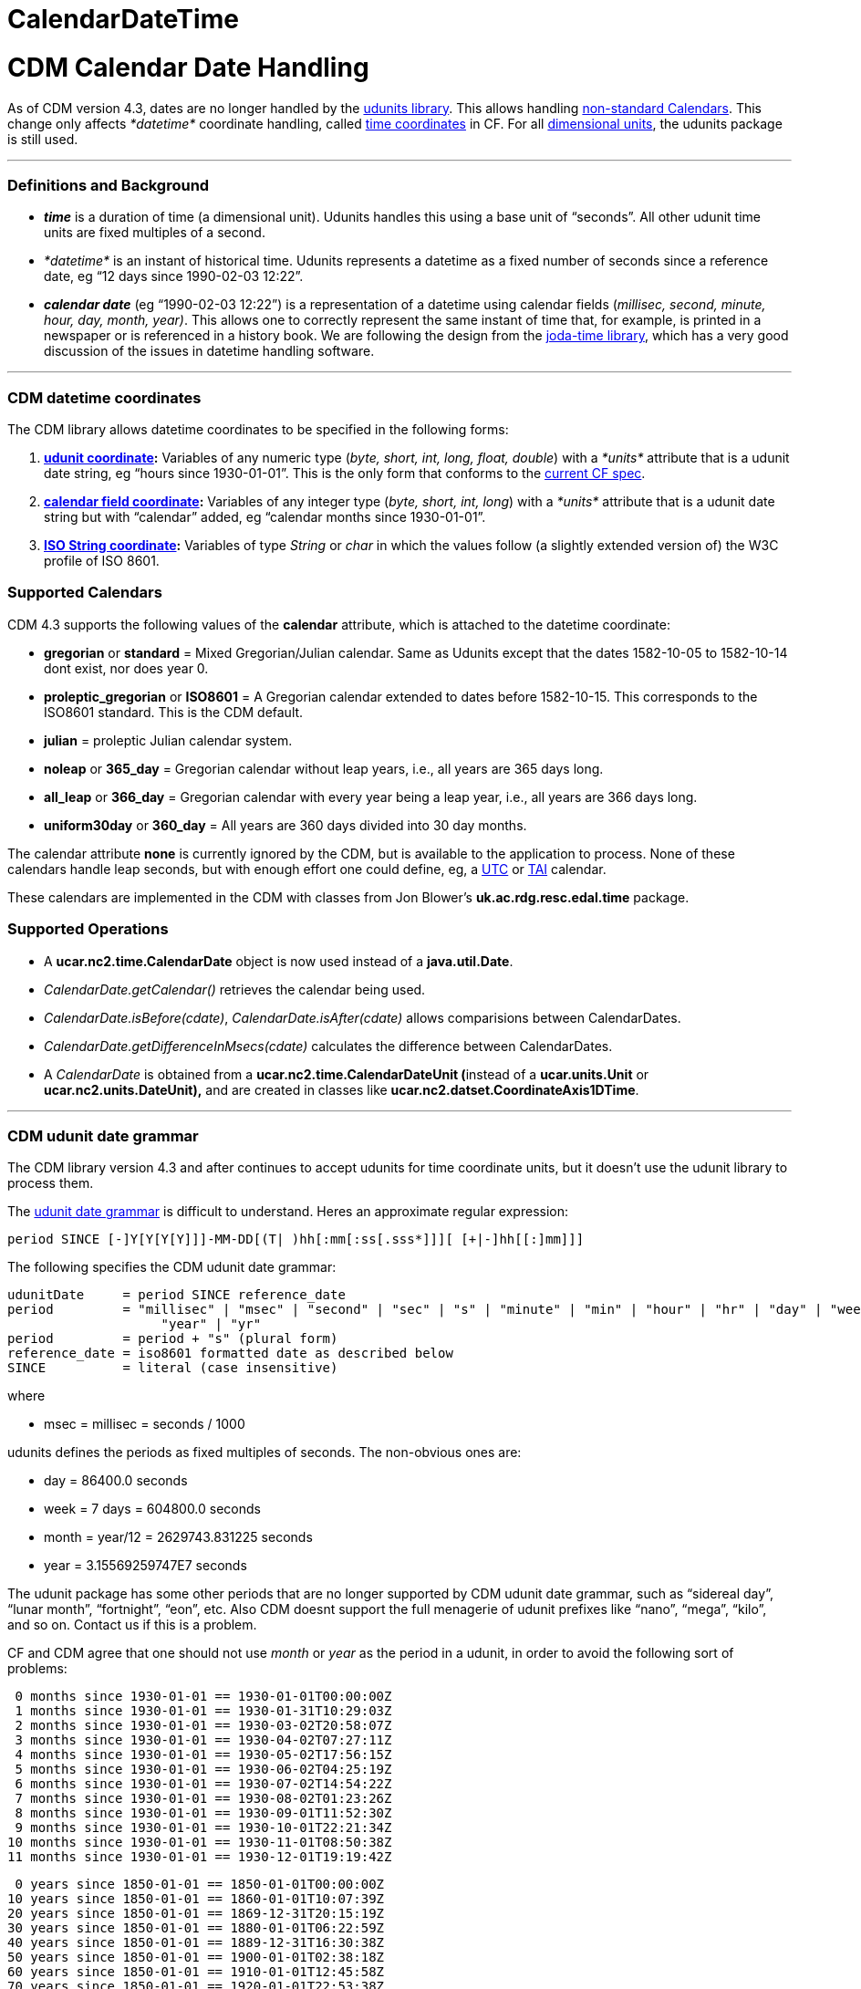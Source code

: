 CalendarDateTime
================

= CDM Calendar Date Handling

As of CDM version 4.3, dates are no longer handled by the
http://www.unidata.ucar.edu/software/udunits/[udunits library]. This
allows handling
http://cfconventions.org/Data/cf-conventions/cf-conventions-1.7/build/cf-conventions.html#calendar[non-standard
Calendars]. This change only affects _*datetime*_ coordinate handling,
called
http://cfconventions.org/Data/cf-conventions/cf-conventions-1.7/build/cf-conventions.html#time-coordinate[time
coordinates] in CF. For all
http://en.wikipedia.org/wiki/Dimensional_analysis[dimensional units],
the udunits package is still used.

'''''

=== Definitions and Background

* *_time_* is a duration of time (a dimensional unit). Udunits handles
this using a base unit of ``seconds''. All other udunit time units are
fixed multiples of a second.
* _*datetime*_ is an instant of historical time. Udunits represents a
datetime as a fixed number of seconds since a reference date, eg ``12
days since 1990-02-03 12:22''.
* *_calendar date_* (eg ``1990-02-03 12:22'') is a representation of a
datetime using calendar fields (__millisec, second, minute, hour, day,
month, year)__. This allows one to correctly represent the same instant
of time that, for example, is printed in a newspaper or is referenced in
a history book. We are following the design from the
http://joda-time.sourceforge.net/userguide.html[joda-time library],
which has a very good discussion of the issues in datetime handling
software.

'''''

=== CDM datetime coordinates +

The CDM library allows datetime coordinates to be specified in the
following forms:

1.  *link:#udunit[udunit coordinate]:* Variables of any numeric type
(__byte, short, int, long, float, double__) with a _*units*_ attribute
that is a udunit date string, eg ``hours since 1930-01-01''. This is the
only form that conforms to the
http://cfconventions.org/Data/cf-conventions/cf-conventions-1.7/build/cf-conventions.html#time-coordinate[current
CF spec].
2.  *link:#calendar_field[calendar field coordinate]:* Variables of any
integer type (__byte, short, int, long__) with a _*units*_ attribute
that is a udunit date string but with ``calendar'' added, eg ``calendar
months since 1930-01-01''.
3.  *link:#ISO_String[ISO String coordinate]:* Variables of type
_String_ or _char_ in which the values follow (a slightly extended
version of) the W3C profile of ISO 8601.

=== Supported Calendars

CDM 4.3 supports the following values of the *calendar* attribute, which
is attached to the datetime coordinate:

* *gregorian* or *standard* = Mixed Gregorian/Julian calendar. Same as
Udunits except that the dates 1582-10-05 to 1582-10-14 dont exist, nor
does year 0.
* *proleptic_gregorian* or *ISO8601* = A Gregorian calendar extended to
dates before 1582-10-15. This corresponds to the ISO8601 standard. This
is the CDM default.
* *julian* = proleptic Julian calendar system.
* *noleap* or *365_day* = Gregorian calendar without leap years, i.e.,
all years are 365 days long.
* *all_leap* or *366_day* = Gregorian calendar with every year being a
leap year, i.e., all years are 366 days long.
* *uniform30day* or *360_day* = All years are 360 days divided into 30
day months.

The calendar attribute *none* is currently ignored by the CDM, but is
available to the application to process. None of these calendars handle
leap seconds, but with enough effort one could define, eg, a
http://en.wikipedia.org/wiki/Coordinated_Universal_Time[UTC] or
http://en.wikipedia.org/wiki/International_Atomic_Time[TAI] calendar.

These calendars are implemented in the CDM with classes from Jon
Blower’s *uk.ac.rdg.resc.edal.time* package.

=== Supported Operations

* A *ucar.nc2.time.CalendarDate* object is now used instead of a
**java.util.Date**.
* _CalendarDate.getCalendar()_ retrieves the calendar being used.
* __CalendarDate.isBefore(cdate)__, _CalendarDate.isAfter(cdate)_ allows
comparisions between CalendarDates.
* _CalendarDate.getDifferenceInMsecs(cdate)_ calculates the difference
between CalendarDates.
* A _CalendarDate_ is obtained from a **ucar.nc2.time.CalendarDateUnit
(**instead of a *ucar.units.Unit* or *ucar.nc2.units.DateUnit),* and are
created in classes like **ucar.nc2.datset.CoordinateAxis1DTime**.

'''''

=== CDM udunit date grammar

The CDM library version 4.3 and after continues to accept udunits for
time coordinate units, but it doesn’t use the udunit library to process
them.

The
http://www.unidata.ucar.edu/software/udunits/udunits-2/udunits2lib.html#Grammar[udunit
date grammar] is difficult to understand. Heres an approximate regular
expression:

---------------------------------------------------------------------------
period SINCE [-]Y[Y[Y[Y]]]-MM-DD[(T| )hh[:mm[:ss[.sss*]]][ [+|-]hh[[:]mm]]]
---------------------------------------------------------------------------

The following specifies the CDM udunit date grammar:

--------------------------------------------------------------------------------------------------------------------------------------
udunitDate     = period SINCE reference_date
period         = "millisec" | "msec" | "second" | "sec" | "s" | "minute" | "min" | "hour" | "hr" | "day" | "week" | "month" | "mon" | 
                    "year" | "yr"
period         = period + "s" (plural form)
reference_date = iso8601 formatted date as described below
SINCE          = literal (case insensitive)
--------------------------------------------------------------------------------------------------------------------------------------

where

* msec = millisec = seconds / 1000

udunits defines the periods as fixed multiples of seconds. The
non-obvious ones are:

* day = 86400.0 seconds
* week = 7 days = 604800.0 seconds
* month = year/12 = 2629743.831225 seconds
* year = 3.15569259747E7 seconds

The udunit package has some other periods that are no longer supported
by CDM udunit date grammar, such as ``sidereal day'', ``lunar month'',
``fortnight'', ``eon'', etc. Also CDM doesnt support the full menagerie
of udunit prefixes like ``nano'', ``mega'', ``kilo'', and so on. Contact
us if this is a problem.

CF and CDM agree that one should not use _month_ or _year_ as the period
in a udunit, in order to avoid the following sort of problems:

--------------------------------------------------
 0 months since 1930-01-01 == 1930-01-01T00:00:00Z
 1 months since 1930-01-01 == 1930-01-31T10:29:03Z
 2 months since 1930-01-01 == 1930-03-02T20:58:07Z
 3 months since 1930-01-01 == 1930-04-02T07:27:11Z
 4 months since 1930-01-01 == 1930-05-02T17:56:15Z
 5 months since 1930-01-01 == 1930-06-02T04:25:19Z
 6 months since 1930-01-01 == 1930-07-02T14:54:22Z
 7 months since 1930-01-01 == 1930-08-02T01:23:26Z
 8 months since 1930-01-01 == 1930-09-01T11:52:30Z
 9 months since 1930-01-01 == 1930-10-01T22:21:34Z
10 months since 1930-01-01 == 1930-11-01T08:50:38Z
11 months since 1930-01-01 == 1930-12-01T19:19:42Z
--------------------------------------------------

-------------------------------------------------
 0 years since 1850-01-01 == 1850-01-01T00:00:00Z
10 years since 1850-01-01 == 1860-01-01T10:07:39Z
20 years since 1850-01-01 == 1869-12-31T20:15:19Z
30 years since 1850-01-01 == 1880-01-01T06:22:59Z
40 years since 1850-01-01 == 1889-12-31T16:30:38Z
50 years since 1850-01-01 == 1900-01-01T02:38:18Z
60 years since 1850-01-01 == 1910-01-01T12:45:58Z
70 years since 1850-01-01 == 1920-01-01T22:53:38Z
80 years since 1850-01-01 == 1930-01-01T09:01:17Z
90 years since 1850-01-01 == 1940-01-01T19:08:57Z
-------------------------------------------------

'''''

=== CDM calendar_field unit grammar

The CDM accepts an extended form of udunit grammar, called a **_calendar
field unit_**:

------------------------------------
CALENDAR period SINCE reference_date
------------------------------------

The presence of ``CALENDAR'' (case insensitive) means that the CDM
library manipulates the calendar field directly, rather than converting
the period to a fixed multiple of seconds. The actual result depends on
the calendar used. _*Note that values of the period must be an
integer.*_

For example:

-------------------------------------------------------------------------
 1 calendar months since 1930-01-01 00:00:00Z == 1930-02-01T00:00:00.000Z
 2 calendar months since 1930-01-01 00:00:00Z == 1930-03-01T00:00:00.000Z
 3 calendar months since 1930-01-01 00:00:00Z == 1930-04-01T00:00:00.000Z
 4 calendar months since 1930-01-01 00:00:00Z == 1930-05-01T00:00:00.000Z
 5 calendar months since 1930-01-01 00:00:00Z == 1930-06-01T00:00:00.000Z
 6 calendar months since 1930-01-01 00:00:00Z == 1930-07-01T00:00:00.000Z
 7 calendar months since 1930-01-01 00:00:00Z == 1930-08-01T00:00:00.000Z
 8 calendar months since 1930-01-01 00:00:00Z == 1930-09-01T00:00:00.000Z
 9 calendar months since 1930-01-01 00:00:00Z == 1930-10-01T00:00:00.000Z
10 calendar months since 1930-01-01 00:00:00Z == 1930-11-01T00:00:00.000Z
11 calendar months since 1930-01-01 00:00:00Z == 1930-12-01T00:00:00.000Z
12 calendar months since 1930-01-01 00:00:00Z == 1931-01-01T00:00:00.000Z
-------------------------------------------------------------------------

------------------------------------------------------------------------
 1 calendar years since 1930-01-01 00:00:00Z == 1931-01-01T00:00:00.000Z
 2 calendar years since 1930-01-01 00:00:00Z == 1932-01-01T00:00:00.000Z
 3 calendar years since 1930-01-01 00:00:00Z == 1933-01-01T00:00:00.000Z
 4 calendar years since 1930-01-01 00:00:00Z == 1934-01-01T00:00:00.000Z
 5 calendar years since 1930-01-01 00:00:00Z == 1935-01-01T00:00:00.000Z
 6 calendar years since 1930-01-01 00:00:00Z == 1936-01-01T00:00:00.000Z
 7 calendar years since 1930-01-01 00:00:00Z == 1937-01-01T00:00:00.000Z
 8 calendar years since 1930-01-01 00:00:00Z == 1938-01-01T00:00:00.000Z
 9 calendar years since 1930-01-01 00:00:00Z == 1939-01-01T00:00:00.000Z
10 calendar years since 1930-01-01 00:00:00Z == 1940-01-01T00:00:00.000Z
11 calendar years since 1930-01-01 00:00:00Z == 1941-01-01T00:00:00.000Z
12 calendar years since 1930-01-01 00:00:00Z == 1942-01-01T00:00:00.000Z
------------------------------------------------------------------------

Note that invalid dates are decremented until valid:

-------------------------------------------------------------------------
 0 calendar months since 1930-01-31 00:00:00Z == 1930-01-31T00:00:00.000Z
 1 calendar months since 1930-01-31 00:00:00Z == 1930-02-28T00:00:00.000Z
 2 calendar months since 1930-01-31 00:00:00Z == 1930-03-31T00:00:00.000Z
 3 calendar months since 1930-01-31 00:00:00Z == 1930-04-30T00:00:00.000Z
 4 calendar months since 1930-01-31 00:00:00Z == 1930-05-31T00:00:00.000Z
 5 calendar months since 1930-01-31 00:00:00Z == 1930-06-30T00:00:00.000Z
 6 calendar months since 1930-01-31 00:00:00Z == 1930-07-31T00:00:00.000Z
 7 calendar months since 1930-01-31 00:00:00Z == 1930-08-31T00:00:00.000Z
 8 calendar months since 1930-01-31 00:00:00Z == 1930-09-30T00:00:00.000Z
 9 calendar months since 1930-01-31 00:00:00Z == 1930-10-31T00:00:00.000Z
10 calendar months since 1930-01-31 00:00:00Z == 1930-11-30T00:00:00.000Z
11 calendar months since 1930-01-31 00:00:00Z == 1930-12-31T00:00:00.000Z
12 calendar months since 1930-01-31 00:00:00Z == 1931-01-31T00:00:00.000Z
-------------------------------------------------------------------------

and:

------------------------------------------------------------------------
 0 calendar years since 2008-02-29 00:00:00Z == 2008-02-29T00:00:00.000Z
 1 calendar years since 2008-02-29 00:00:00Z == 2009-02-28T00:00:00.000Z
 2 calendar years since 2008-02-29 00:00:00Z == 2010-02-28T00:00:00.000Z
 3 calendar years since 2008-02-29 00:00:00Z == 2011-02-28T00:00:00.000Z
 4 calendar years since 2008-02-29 00:00:00Z == 2012-02-29T00:00:00.000Z
 5 calendar years since 2008-02-29 00:00:00Z == 2013-02-28T00:00:00.000Z
 6 calendar years since 2008-02-29 00:00:00Z == 2014-02-28T00:00:00.000Z
 7 calendar years since 2008-02-29 00:00:00Z == 2015-02-28T00:00:00.000Z
 8 calendar years since 2008-02-29 00:00:00Z == 2016-02-29T00:00:00.000Z
 9 calendar years since 2008-02-29 00:00:00Z == 2017-02-28T00:00:00.000Z
10 calendar years since 2008-02-29 00:00:00Z == 2018-02-28T00:00:00.000Z
11 calendar years since 2008-02-29 00:00:00Z == 2019-02-28T00:00:00.000Z
12 calendar years since 2008-02-29 00:00:00Z == 2020-02-29T00:00:00.000Z
13 calendar years since 2008-02-29 00:00:00Z == 2021-02-28T00:00:00.000Z
14 calendar years since 2008-02-29 00:00:00Z == 2022-02-28T00:00:00.000Z
------------------------------------------------------------------------

'''''

=== W3C profile of ISO 8601

The CDM uses the http://www.w3.org/TR/NOTE-datetime.html[W3C profile of
ISO 8601] formatting for reading and writing calendar dates:

__________________________________________________________________________________________________________________________________________________________________________________________________________________________________________________________________________________
The formats defined by the W3C profile of ISO 8601 are as follows.
Exactly the components shown here must be present, with exactly this
punctuation. Note that the ``T'' appears literally in the string, to
indicate the beginning of the time element, as specified in ISO 8601.

--------------------------------------------------------------------------------
   Year:
      YYYY (eg 1997)
   Year and month:
      YYYY-MM (eg 1997-07)
   Complete date:
      YYYY-MM-DD (eg 1997-07-16)
   Complete date plus hours and minutes:
      YYYY-MM-DDThh:mmTZD (eg 1997-07-16T19:20+01:00)
   Complete date plus hours, minutes and seconds:
      YYYY-MM-DDThh:mm:ssTZD (eg 1997-07-16T19:20:30+01:00)
   Complete date plus hours, minutes, seconds and a decimal fraction of a second
      YYYY-MM-DDThh:mm:ss.sTZD (eg 1997-07-16T19:20:30.45+01:00)
--------------------------------------------------------------------------------

where:

--------------------------------------------------------------------------
     YYYY = four-digit year
     MM   = two-digit month (01=January, etc.)
     DD   = two-digit day of month (01 through 31)
     hh   = two digits of hour (00 through 23) (am/pm NOT allowed)
     mm   = two digits of minute (00 through 59)
     ss   = two digits of second (00 through 59)
     s    = one or more digits representing a decimal fraction of a second
     TZD  = time zone designator (Z or +hh:mm or -hh:mm)
--------------------------------------------------------------------------
__________________________________________________________________________________________________________________________________________________________________________________________________________________________________________________________________________________

with the following differences, to allow backwards compatibility with
udunits:

* You may use a space instead of the `T'
* The year may be preceeded by a `+' (ignored) or a `-' (makes the date
BCE)
* The date part uses a `-' delimiter instead of a fixed number of digits
for each field
* The time part uses a `:' delimiter instead of a fixed number of digits
for each field
* The time zone designator may be Z, UTC, or GMT (case insensitive) or
+hh:mm or -hh:mm
* The time zone may be omitted, and then UTC is assumed.

In addition, the following must be done:

* Any fields that are not specified are set to zero.

'''''

=== Possible extentions (not implemented)

-----------------------------------------------------------------------------------------
N [calendar] UNITS since DATE         // current


N [calendar] UNITS since 65500 BCE   // assume we mean 0Z on 1 Jan. always calendar years
N [calendar] UNITS since 65500k BCE
N [calendar] UNITS since 65M BCE


N calendar Myears before 1980-01-01
-----------------------------------------------------------------------------------------

'''''

=== Getting a non-standard CalendarDate

in *CalendarDate* class:

---------------------------------------------------------------------------------------------------------------------------------------------
 public static CalendarDate of(Calendar cal, int year, int monthOfYear, int dayOfMonth, int hourOfDay, int minuteOfHour, int secondOfMinute);
---------------------------------------------------------------------------------------------------------------------------------------------

in *CalendarDateFormatter* class:

----------------------------------------------------------------------------------------------------------------
 public static  CalendarDate isoStringToCalendarDate(Calendar calt, String iso) throws IllegalArgumentException;
----------------------------------------------------------------------------------------------------------------

'''''

image:../nc.gif[image] This document is maintained by
mailto:caron@unidata.ucar.edu[John Caron] and was last updated October
2012
